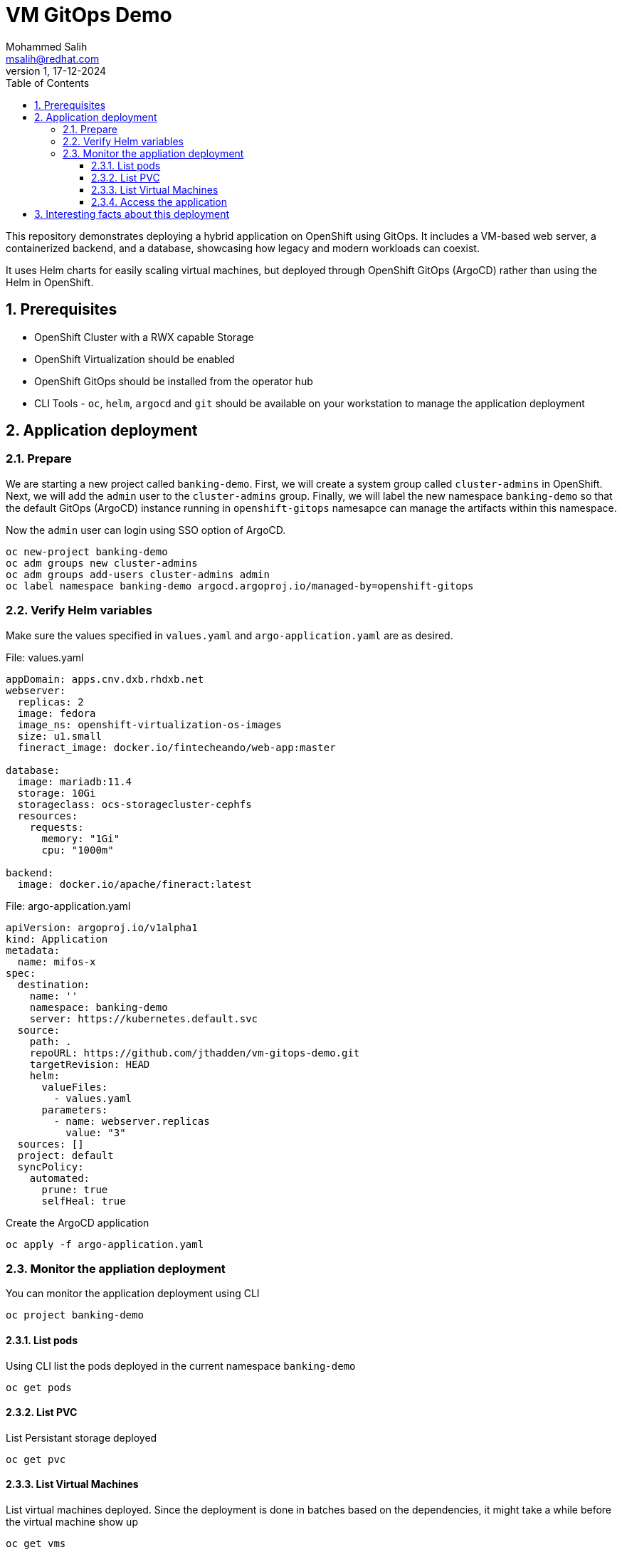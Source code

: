 = VM GitOps Demo
Mohammed Salih <msalih@redhat.com>
:revnumber: 1
:revdate: 17-12-2024
:toc:
:toclevels: 4
:sectnums:
:sectnumlevels: 4
:icons: font
:source-highlighter: prettify
:data-uri:

This repository demonstrates deploying a hybrid application on OpenShift using GitOps. It includes a VM-based web server, a containerized backend, and a database, showcasing how legacy and modern workloads can coexist.

It uses Helm charts for easily scaling virtual machines, but deployed through OpenShift GitOps (ArgoCD) rather than using the Helm in OpenShift. 

== Prerequisites
- OpenShift Cluster with a RWX capable Storage
- OpenShift Virtualization should be enabled
- OpenShift GitOps should be installed from the operator hub
- CLI Tools - `oc`, `helm`, `argocd` and `git` should be available on your workstation to manage the application deployment

== Application deployment
=== Prepare
We are starting a new project called `banking-demo`. First, we will create a system group called `cluster-admins` in OpenShift. Next, we will add the `admin` user to the `cluster-admins` group. Finally, we will label the new namespace `banking-demo` so that the default GitOps (ArgoCD) instance running in `openshift-gitops` namesapce can manage the artifacts within this namespace. 

Now the `admin` user can login using SSO option of ArgoCD.

[source,yaml]
----
oc new-project banking-demo
oc adm groups new cluster-admins
oc adm groups add-users cluster-admins admin
oc label namespace banking-demo argocd.argoproj.io/managed-by=openshift-gitops
----

=== Verify Helm variables
Make sure the values specified in `values.yaml` and `argo-application.yaml` are as desired.

.File: values.yaml
[source,yaml]
----
appDomain: apps.cnv.dxb.rhdxb.net
webserver:
  replicas: 2
  image: fedora
  image_ns: openshift-virtualization-os-images
  size: u1.small
  fineract_image: docker.io/fintecheando/web-app:master
 
database:
  image: mariadb:11.4
  storage: 10Gi
  storageclass: ocs-storagecluster-cephfs
  resources:
    requests:
      memory: "1Gi"
      cpu: "1000m"

backend:
  image: docker.io/apache/fineract:latest
----

.File: argo-application.yaml
[source,yaml]
----
apiVersion: argoproj.io/v1alpha1
kind: Application
metadata:
  name: mifos-x
spec:
  destination:
    name: ''
    namespace: banking-demo
    server: https://kubernetes.default.svc
  source:
    path: .
    repoURL: https://github.com/jthadden/vm-gitops-demo.git
    targetRevision: HEAD
    helm:
      valueFiles:
        - values.yaml
      parameters:
        - name: webserver.replicas
          value: "3"
  sources: []
  project: default
  syncPolicy:
    automated:
      prune: true
      selfHeal: true
----

Create the ArgoCD application
[source,bash]
----
oc apply -f argo-application.yaml
----

=== Monitor the appliation deployment
You can monitor the application deployment using CLI

[source,bash]
oc project banking-demo

==== List pods
Using CLI list the pods deployed in the current namespace `banking-demo`
[source,bash]
----
oc get pods 
----

==== List PVC
List Persistant storage deployed 
[source,bash]
----
oc get pvc
----

==== List Virtual Machines
List virtual machines deployed. Since the deployment is done in batches based on the dependencies, it might take a while before the virtual machine show up

[source,bash]
----
oc get vms
----

==== Access the application
Get the URL to access the deployed Mifo-X application's frontend
[source,bash]
----
oc get routes
----

== Interesting facts about this deployment

. Virtual machine can be scaled easily by modifying `webserver.replicas` count
. Virtual machine uses cloud-init scripts to instantiate itself
. Virtual machine uses Liveness and Readiness probes to monitor itself and reboot in case of any failure
. Virtual machine uses OpenShift's services and routes to expose itself to the external world 

